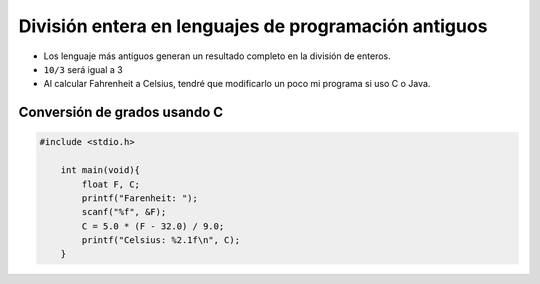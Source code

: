 División entera en lenguajes de programación antiguos
=====================================================

+ Los lenguaje más antiguos generan un resultado completo en la división de enteros.
+ ``10/3`` será igual a 3
+ Al calcular Fahrenheit a Celsius, tendré que modificarlo un poco mi programa si uso C o Java.


Conversión de grados usando C
-----------------------------

.. code-block:: c

    #include <stdio.h>

        int main(void){
            float F, C;
            printf("Farenheit: ");
            scanf("%f", &F);
            C = 5.0 * (F - 32.0) / 9.0;
            printf("Celsius: %2.1f\n", C);
        }

.. poll:: TWP40
   :scale: 4
   :allowcomment:

   En una escala del 1 (a mejorar) al 10 (excelente), 
   ¿como calificaría este cápitulo?